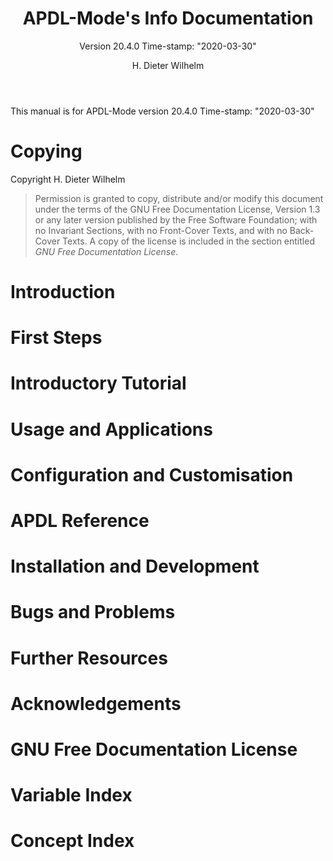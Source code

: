 #+MACRO: version 20.4.0
#+MACRO: updated Time-stamp: "2020-03-30"

This manual is for APDL-Mode version {{{version}}} {{{updated}}}


#+TITLE: APDL-Mode's Info Documentation
#+SUBTITLE: Version {{{version}}} {{{updated}}}

#+AUTHOR: H. Dieter Wilhelm
#+EMAIL: dieter@duenenhof-wilhelm.de

#+OPTIONS: ':t toc:t author:t email:t
#+LANGUAGE: en

#+TEXINFO_FILENAME: apdl-mode.info
#+TEXINFO_HEADER: @syncodeindex pg cp

#+TEXINFO_DIR_CATEGORY: Development
#+TEXINFO_DIR_TITLE: APDL-Mode: (apdl-mode)
#+TEXINFO_DIR_DESC: Major mode for the scripting language APDL

#+TEXINFO_PRINTED_TITLE: APDL-Mode's Info Viewer Documentation

# Need to copy the PNG to the Melpa package!
# #+ATTR_TEXINFO: :width 5cm :alt Alternate @i{APDL-Mode logo}
# [[file:~/a-m/doc/ansys+emacs2020-03.png]]

* Copying
  :PROPERTIES:
  :END:
#  :COPYING:  t

  Copyright \copy 2020 H. Dieter Wilhelm

  #+BEGIN_QUOTE
  Permission is granted to copy, distribute and/or modify this
  document under the terms of the GNU Free Documentation License,
  Version 1.3 or any later version published by the Free Software
  Foundation; with no Invariant Sections, with no Front-Cover Texts,
  and with no Back-Cover Texts.  A copy of the license is included in
  the section entitled [[GNU Free Documentation License]].
  #+END_QUOTE

* Introduction
  #+include: ./introduction.org
* First Steps
  #+include: ./first_steps.org
* Introductory Tutorial
  #+include: ./tutorial.org
* Usage and Applications
  #+include: ./usage.org
* Configuration and Customisation
  #+include: ../doc/apdl-config.org
* APDL Reference
  #+include: ../doc/A-M_APDL_reference.org
* Installation and Development
  #+include: ./INSTALLATION.org
* Bugs and Problems
  #+include: ./bugs.org
* Further Resources
  #+include: ./resources.org
* Acknowledgements
  #+include: ./acknowledgements.org
* GNU Free Documentation License
  :PROPERTIES:
  :APPENDIX: t
  :END:

  #+include: GNU-FDL.txt


* Variable Index
  :PROPERTIES:
  :INDEX:    vr
  :END:

  # generate variable index

* Concept Index
  :PROPERTIES:
  :INDEX:    cp
  :END:

  # generate concept index

* COMMENT Invoking sample
  :PROPERTIES:
  :ID:       31f190b5-9704-44bc-ae83-57d5b96df7f6
  :END:

  #+PINDEX: sample
  #+CINDEX: invoking @command{sample}

  This is a sample manual.  There is no sample program to invoke, but
  if there were, you could see its basic usage and command line
  options here.

* COMMENT Local Variables
# Local Variables:
# indicate-empty-lines: t
# show-trailing-whitespace: t
# time-stamp-active: t
# time-stamp-format: "%:y-%02m-%02d"
# End:

